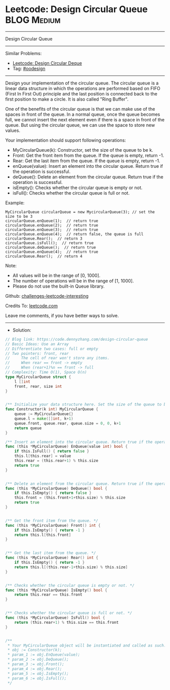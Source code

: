 * Leetcode: Design Circular Queue                                :BLOG:Medium:
#+STARTUP: showeverything
#+OPTIONS: toc:nil \n:t ^:nil creator:nil d:nil
:PROPERTIES:
:type:     oodesign
:END:
---------------------------------------------------------------------
Design Circular Queue
---------------------------------------------------------------------
Similar Problems:
- [[https://code.dennyzhang.com/design-circular-deque][Leetcode: Design Circular Deque]]
- Tag: [[https://code.dennyzhang.com/tag/oodesign][#oodesign]]
---------------------------------------------------------------------
Design your implementation of the circular queue. The circular queue is a linear data structure in which the operations are performed based on FIFO (First In First Out) principle and the last position is connected back to the first position to make a circle. It is also called "Ring Buffer".

One of the benefits of the circular queue is that we can make use of the spaces in front of the queue. In a normal queue, once the queue becomes full, we cannot insert the next element even if there is a space in front of the queue. But using the circular queue, we can use the space to store new values.

Your implementation should support following operations:

- MyCircularQueue(k): Constructor, set the size of the queue to be k.
- Front: Get the front item from the queue. If the queue is empty, return -1.
- Rear: Get the last item from the queue. If the queue is empty, return -1.
- enQueue(value): Insert an element into the circular queue. Return true if the operation is successful.
- deQueue(): Delete an element from the circular queue. Return true if the operation is successful.
- isEmpty(): Checks whether the circular queue is empty or not.
- isFull(): Checks whether the circular queue is full or not.
 
Example:
#+BEGIN_EXAMPLE
MyCircularQueue circularQueue = new MycircularQueue(3); // set the size to be 3
circularQueue.enQueue(1);  // return true
circularQueue.enQueue(2);  // return true
circularQueue.enQueue(3);  // return true
circularQueue.enQueue(4);  // return false, the queue is full
circularQueue.Rear();  // return 3
circularQueue.isFull();  // return true
circularQueue.deQueue();  // return true
circularQueue.enQueue(4);  // return true
circularQueue.Rear();  // return 4
#+END_EXAMPLE
 
Note:

- All values will be in the range of [0, 1000].
- The number of operations will be in the range of [1, 1000].
- Please do not use the built-in Queue library.

Github: [[url-external:https://github.com/DennyZhang/challenges-leetcode-interesting/tree/master/design-circular-queue][challenges-leetcode-interesting]]

Credits To: [[url-external:https://leetcode.com/problems/design-circular-queue/description/][leetcode.com]]

Leave me comments, if you have better ways to solve.
---------------------------------------------------------------------
- Solution:

#+BEGIN_SRC go
// Blog link: https://code.dennyzhang.com/design-circular-queue
// Basic Ideas: Use an Array
// Differentiate two cases: full or empty
// Two pointers: front, rear
//     The cell of rear won't store any items.
//     When rear == front -> empty
//     When (rear+1)%n == front -> full
// Complexity: Time O(1), Space O(n)
type MyCircularQueue struct {
    l []int
    front, rear, size int
}


/** Initialize your data structure here. Set the size of the queue to be k. */
func Constructor(k int) MyCircularQueue {
    queue := MyCircularQueue{}
    queue.l = make([]int, k+1)
    queue.front, queue.rear, queue.size = 0, 0, k+1
    return queue
}

/** Insert an element into the circular queue. Return true if the operation is successful. */
func (this *MyCircularQueue) EnQueue(value int) bool {
    if this.IsFull() { return false }
    this.l[this.rear] = value
    this.rear = (this.rear+1) % this.size
    return true
}


/** Delete an element from the circular queue. Return true if the operation is successful. */
func (this *MyCircularQueue) DeQueue() bool {
    if this.IsEmpty() { return false }
    this.front = (this.front+1+this.size) % this.size
    return true
}


/** Get the front item from the queue. */
func (this *MyCircularQueue) Front() int {
    if this.IsEmpty() { return -1 }
    return this.l[this.front]
}


/** Get the last item from the queue. */
func (this *MyCircularQueue) Rear() int {
    if this.IsEmpty() { return -1 }
    return this.l[(this.rear-1+this.size) % this.size]
}


/** Checks whether the circular queue is empty or not. */
func (this *MyCircularQueue) IsEmpty() bool {
    return this.rear == this.front
}


/** Checks whether the circular queue is full or not. */
func (this *MyCircularQueue) IsFull() bool {
    return (this.rear+1) % this.size == this.front
}


/**
 * Your MyCircularQueue object will be instantiated and called as such:
 * obj := Constructor(k);
 * param_1 := obj.EnQueue(value);
 * param_2 := obj.DeQueue();
 * param_3 := obj.Front();
 * param_4 := obj.Rear();
 * param_5 := obj.IsEmpty();
 * param_6 := obj.IsFull();
 */
#+END_SRC
